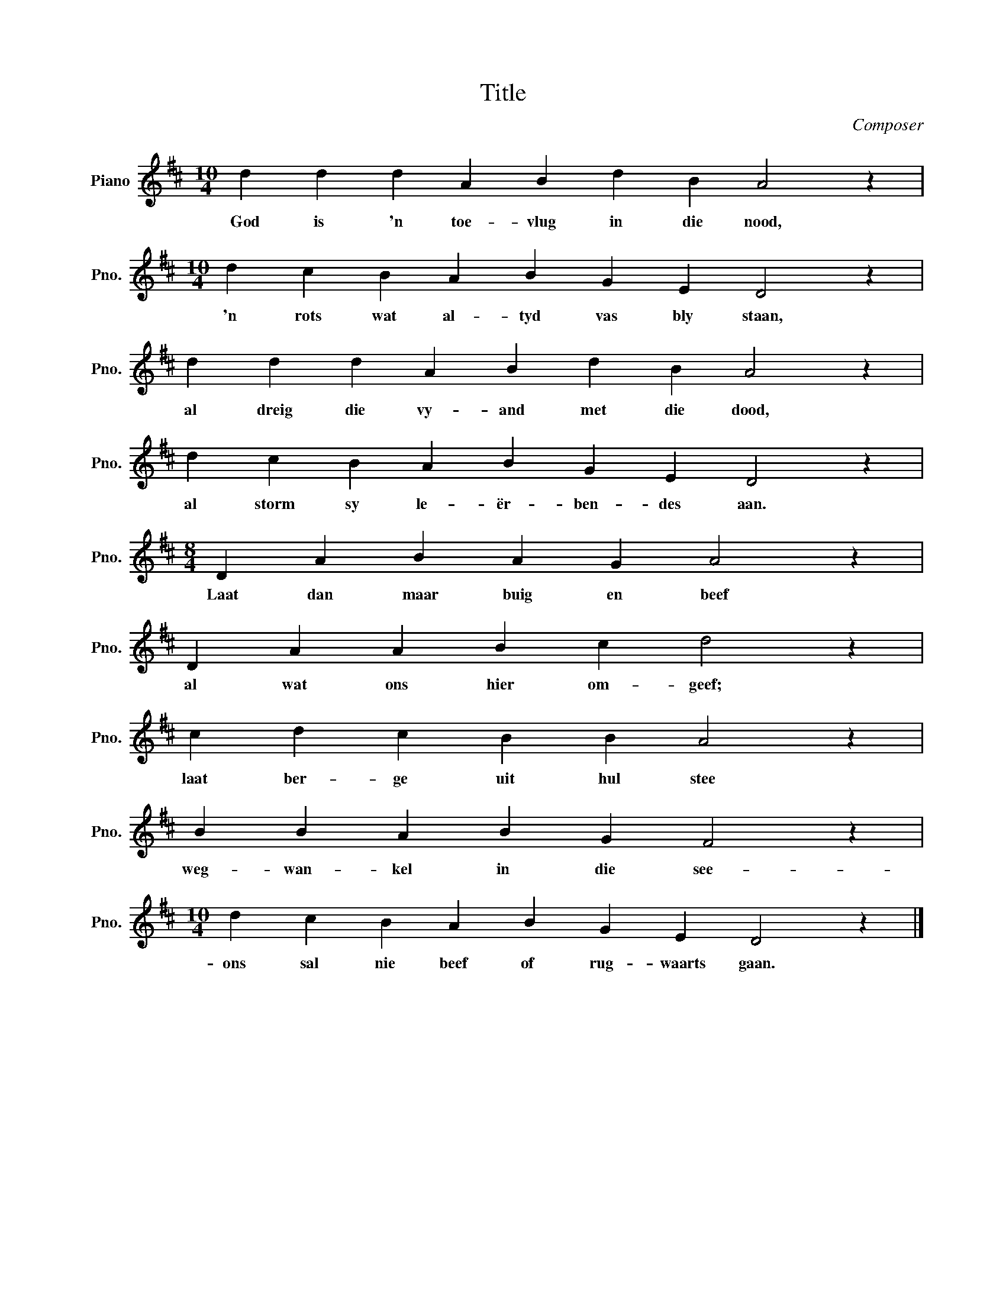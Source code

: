 X:1
T:Title
C:Composer
L:1/4
M:10/4
I:linebreak $
K:D
V:1 treble nm="Piano" snm="Pno."
V:1
 d d d A B d B A2 z |$[M:10/4] d c B A B G E D2 z |$ d d d A B d B A2 z |$ d c B A B G E D2 z |$ %4
w: God is 'n toe- vlug in die nood,|'n rots wat al- tyd vas bly staan,|al dreig die vy- and met die dood,|al storm sy le- ër- ben- des aan.|
[M:8/4] D A B A G A2 z |$ D A A B c d2 z |$ c d c B B A2 z |$ B B A B G F2 z |$ %8
w: Laat dan maar buig en beef|al wat ons hier om- geef;|laat ber- ge uit hul stee|weg- wan- kel in die see-|
[M:10/4] d c B A B G E D2 z |] %9
w: ons sal nie beef of rug- waarts gaan.|

